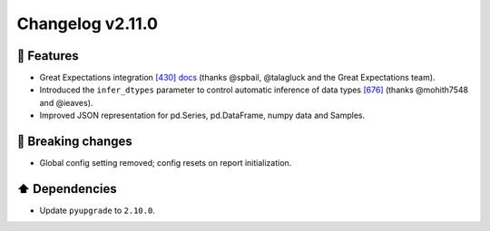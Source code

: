 Changelog v2.11.0
-----------------

🎉 Features
^^^^^^^^^^^
- Great Expectations integration `[430] <https://github.com/pandas-profiling/pandas-profiling/issues/430>`_ `docs <https://pandas-profiling.github.io/pandas-profiling/docs/master/rtd/pages/great_expectations_integration.html>`_ (thanks @spbail, @talagluck and the Great Expectations team).
- Introduced the ``infer_dtypes`` parameter to control automatic inference of data types `[676] <https://github.com/pandas-profiling/pandas-profiling/issues/676>`_ (thanks @mohith7548 and @ieaves).
- Improved JSON representation for pd.Series, pd.DataFrame, numpy data and Samples.

🚨 Breaking changes
^^^^^^^^^^^^^^^^^^^
- Global config setting removed; config resets on report initialization.

⬆️ Dependencies
^^^^^^^^^^^^^^^^^^
- Update ``pyupgrade`` to ``2.10.0``.
